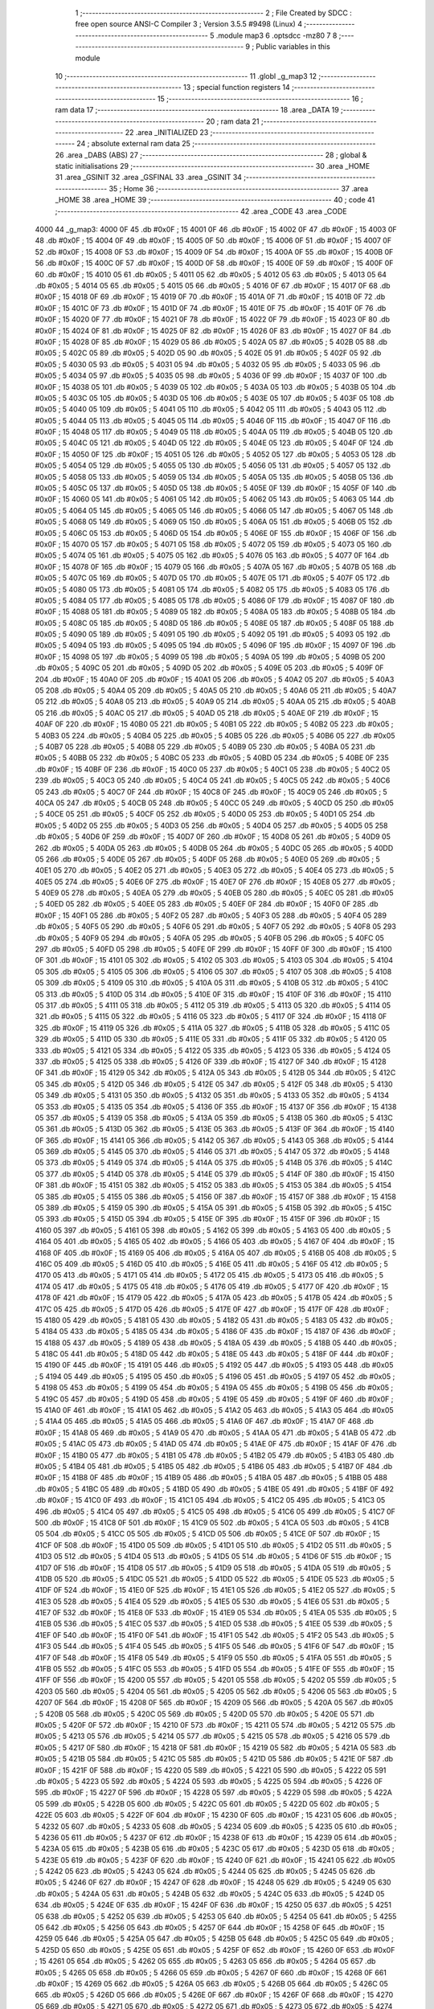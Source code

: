                               1 ;--------------------------------------------------------
                              2 ; File Created by SDCC : free open source ANSI-C Compiler
                              3 ; Version 3.5.5 #9498 (Linux)
                              4 ;--------------------------------------------------------
                              5 	.module map3
                              6 	.optsdcc -mz80
                              7 	
                              8 ;--------------------------------------------------------
                              9 ; Public variables in this module
                             10 ;--------------------------------------------------------
                             11 	.globl _g_map3
                             12 ;--------------------------------------------------------
                             13 ; special function registers
                             14 ;--------------------------------------------------------
                             15 ;--------------------------------------------------------
                             16 ; ram data
                             17 ;--------------------------------------------------------
                             18 	.area _DATA
                             19 ;--------------------------------------------------------
                             20 ; ram data
                             21 ;--------------------------------------------------------
                             22 	.area _INITIALIZED
                             23 ;--------------------------------------------------------
                             24 ; absolute external ram data
                             25 ;--------------------------------------------------------
                             26 	.area _DABS (ABS)
                             27 ;--------------------------------------------------------
                             28 ; global & static initialisations
                             29 ;--------------------------------------------------------
                             30 	.area _HOME
                             31 	.area _GSINIT
                             32 	.area _GSFINAL
                             33 	.area _GSINIT
                             34 ;--------------------------------------------------------
                             35 ; Home
                             36 ;--------------------------------------------------------
                             37 	.area _HOME
                             38 	.area _HOME
                             39 ;--------------------------------------------------------
                             40 ; code
                             41 ;--------------------------------------------------------
                             42 	.area _CODE
                             43 	.area _CODE
   4000                      44 _g_map3:
   4000 0F                   45 	.db #0x0F	; 15
   4001 0F                   46 	.db #0x0F	; 15
   4002 0F                   47 	.db #0x0F	; 15
   4003 0F                   48 	.db #0x0F	; 15
   4004 0F                   49 	.db #0x0F	; 15
   4005 0F                   50 	.db #0x0F	; 15
   4006 0F                   51 	.db #0x0F	; 15
   4007 0F                   52 	.db #0x0F	; 15
   4008 0F                   53 	.db #0x0F	; 15
   4009 0F                   54 	.db #0x0F	; 15
   400A 0F                   55 	.db #0x0F	; 15
   400B 0F                   56 	.db #0x0F	; 15
   400C 0F                   57 	.db #0x0F	; 15
   400D 0F                   58 	.db #0x0F	; 15
   400E 0F                   59 	.db #0x0F	; 15
   400F 0F                   60 	.db #0x0F	; 15
   4010 05                   61 	.db #0x05	; 5
   4011 05                   62 	.db #0x05	; 5
   4012 05                   63 	.db #0x05	; 5
   4013 05                   64 	.db #0x05	; 5
   4014 05                   65 	.db #0x05	; 5
   4015 05                   66 	.db #0x05	; 5
   4016 0F                   67 	.db #0x0F	; 15
   4017 0F                   68 	.db #0x0F	; 15
   4018 0F                   69 	.db #0x0F	; 15
   4019 0F                   70 	.db #0x0F	; 15
   401A 0F                   71 	.db #0x0F	; 15
   401B 0F                   72 	.db #0x0F	; 15
   401C 0F                   73 	.db #0x0F	; 15
   401D 0F                   74 	.db #0x0F	; 15
   401E 0F                   75 	.db #0x0F	; 15
   401F 0F                   76 	.db #0x0F	; 15
   4020 0F                   77 	.db #0x0F	; 15
   4021 0F                   78 	.db #0x0F	; 15
   4022 0F                   79 	.db #0x0F	; 15
   4023 0F                   80 	.db #0x0F	; 15
   4024 0F                   81 	.db #0x0F	; 15
   4025 0F                   82 	.db #0x0F	; 15
   4026 0F                   83 	.db #0x0F	; 15
   4027 0F                   84 	.db #0x0F	; 15
   4028 0F                   85 	.db #0x0F	; 15
   4029 05                   86 	.db #0x05	; 5
   402A 05                   87 	.db #0x05	; 5
   402B 05                   88 	.db #0x05	; 5
   402C 05                   89 	.db #0x05	; 5
   402D 05                   90 	.db #0x05	; 5
   402E 05                   91 	.db #0x05	; 5
   402F 05                   92 	.db #0x05	; 5
   4030 05                   93 	.db #0x05	; 5
   4031 05                   94 	.db #0x05	; 5
   4032 05                   95 	.db #0x05	; 5
   4033 05                   96 	.db #0x05	; 5
   4034 05                   97 	.db #0x05	; 5
   4035 05                   98 	.db #0x05	; 5
   4036 0F                   99 	.db #0x0F	; 15
   4037 0F                  100 	.db #0x0F	; 15
   4038 05                  101 	.db #0x05	; 5
   4039 05                  102 	.db #0x05	; 5
   403A 05                  103 	.db #0x05	; 5
   403B 05                  104 	.db #0x05	; 5
   403C 05                  105 	.db #0x05	; 5
   403D 05                  106 	.db #0x05	; 5
   403E 05                  107 	.db #0x05	; 5
   403F 05                  108 	.db #0x05	; 5
   4040 05                  109 	.db #0x05	; 5
   4041 05                  110 	.db #0x05	; 5
   4042 05                  111 	.db #0x05	; 5
   4043 05                  112 	.db #0x05	; 5
   4044 05                  113 	.db #0x05	; 5
   4045 05                  114 	.db #0x05	; 5
   4046 0F                  115 	.db #0x0F	; 15
   4047 0F                  116 	.db #0x0F	; 15
   4048 05                  117 	.db #0x05	; 5
   4049 05                  118 	.db #0x05	; 5
   404A 05                  119 	.db #0x05	; 5
   404B 05                  120 	.db #0x05	; 5
   404C 05                  121 	.db #0x05	; 5
   404D 05                  122 	.db #0x05	; 5
   404E 05                  123 	.db #0x05	; 5
   404F 0F                  124 	.db #0x0F	; 15
   4050 0F                  125 	.db #0x0F	; 15
   4051 05                  126 	.db #0x05	; 5
   4052 05                  127 	.db #0x05	; 5
   4053 05                  128 	.db #0x05	; 5
   4054 05                  129 	.db #0x05	; 5
   4055 05                  130 	.db #0x05	; 5
   4056 05                  131 	.db #0x05	; 5
   4057 05                  132 	.db #0x05	; 5
   4058 05                  133 	.db #0x05	; 5
   4059 05                  134 	.db #0x05	; 5
   405A 05                  135 	.db #0x05	; 5
   405B 05                  136 	.db #0x05	; 5
   405C 05                  137 	.db #0x05	; 5
   405D 05                  138 	.db #0x05	; 5
   405E 0F                  139 	.db #0x0F	; 15
   405F 0F                  140 	.db #0x0F	; 15
   4060 05                  141 	.db #0x05	; 5
   4061 05                  142 	.db #0x05	; 5
   4062 05                  143 	.db #0x05	; 5
   4063 05                  144 	.db #0x05	; 5
   4064 05                  145 	.db #0x05	; 5
   4065 05                  146 	.db #0x05	; 5
   4066 05                  147 	.db #0x05	; 5
   4067 05                  148 	.db #0x05	; 5
   4068 05                  149 	.db #0x05	; 5
   4069 05                  150 	.db #0x05	; 5
   406A 05                  151 	.db #0x05	; 5
   406B 05                  152 	.db #0x05	; 5
   406C 05                  153 	.db #0x05	; 5
   406D 05                  154 	.db #0x05	; 5
   406E 0F                  155 	.db #0x0F	; 15
   406F 0F                  156 	.db #0x0F	; 15
   4070 05                  157 	.db #0x05	; 5
   4071 05                  158 	.db #0x05	; 5
   4072 05                  159 	.db #0x05	; 5
   4073 05                  160 	.db #0x05	; 5
   4074 05                  161 	.db #0x05	; 5
   4075 05                  162 	.db #0x05	; 5
   4076 05                  163 	.db #0x05	; 5
   4077 0F                  164 	.db #0x0F	; 15
   4078 0F                  165 	.db #0x0F	; 15
   4079 05                  166 	.db #0x05	; 5
   407A 05                  167 	.db #0x05	; 5
   407B 05                  168 	.db #0x05	; 5
   407C 05                  169 	.db #0x05	; 5
   407D 05                  170 	.db #0x05	; 5
   407E 05                  171 	.db #0x05	; 5
   407F 05                  172 	.db #0x05	; 5
   4080 05                  173 	.db #0x05	; 5
   4081 05                  174 	.db #0x05	; 5
   4082 05                  175 	.db #0x05	; 5
   4083 05                  176 	.db #0x05	; 5
   4084 05                  177 	.db #0x05	; 5
   4085 05                  178 	.db #0x05	; 5
   4086 0F                  179 	.db #0x0F	; 15
   4087 0F                  180 	.db #0x0F	; 15
   4088 05                  181 	.db #0x05	; 5
   4089 05                  182 	.db #0x05	; 5
   408A 05                  183 	.db #0x05	; 5
   408B 05                  184 	.db #0x05	; 5
   408C 05                  185 	.db #0x05	; 5
   408D 05                  186 	.db #0x05	; 5
   408E 05                  187 	.db #0x05	; 5
   408F 05                  188 	.db #0x05	; 5
   4090 05                  189 	.db #0x05	; 5
   4091 05                  190 	.db #0x05	; 5
   4092 05                  191 	.db #0x05	; 5
   4093 05                  192 	.db #0x05	; 5
   4094 05                  193 	.db #0x05	; 5
   4095 05                  194 	.db #0x05	; 5
   4096 0F                  195 	.db #0x0F	; 15
   4097 0F                  196 	.db #0x0F	; 15
   4098 05                  197 	.db #0x05	; 5
   4099 05                  198 	.db #0x05	; 5
   409A 05                  199 	.db #0x05	; 5
   409B 05                  200 	.db #0x05	; 5
   409C 05                  201 	.db #0x05	; 5
   409D 05                  202 	.db #0x05	; 5
   409E 05                  203 	.db #0x05	; 5
   409F 0F                  204 	.db #0x0F	; 15
   40A0 0F                  205 	.db #0x0F	; 15
   40A1 05                  206 	.db #0x05	; 5
   40A2 05                  207 	.db #0x05	; 5
   40A3 05                  208 	.db #0x05	; 5
   40A4 05                  209 	.db #0x05	; 5
   40A5 05                  210 	.db #0x05	; 5
   40A6 05                  211 	.db #0x05	; 5
   40A7 05                  212 	.db #0x05	; 5
   40A8 05                  213 	.db #0x05	; 5
   40A9 05                  214 	.db #0x05	; 5
   40AA 05                  215 	.db #0x05	; 5
   40AB 05                  216 	.db #0x05	; 5
   40AC 05                  217 	.db #0x05	; 5
   40AD 05                  218 	.db #0x05	; 5
   40AE 0F                  219 	.db #0x0F	; 15
   40AF 0F                  220 	.db #0x0F	; 15
   40B0 05                  221 	.db #0x05	; 5
   40B1 05                  222 	.db #0x05	; 5
   40B2 05                  223 	.db #0x05	; 5
   40B3 05                  224 	.db #0x05	; 5
   40B4 05                  225 	.db #0x05	; 5
   40B5 05                  226 	.db #0x05	; 5
   40B6 05                  227 	.db #0x05	; 5
   40B7 05                  228 	.db #0x05	; 5
   40B8 05                  229 	.db #0x05	; 5
   40B9 05                  230 	.db #0x05	; 5
   40BA 05                  231 	.db #0x05	; 5
   40BB 05                  232 	.db #0x05	; 5
   40BC 05                  233 	.db #0x05	; 5
   40BD 05                  234 	.db #0x05	; 5
   40BE 0F                  235 	.db #0x0F	; 15
   40BF 0F                  236 	.db #0x0F	; 15
   40C0 05                  237 	.db #0x05	; 5
   40C1 05                  238 	.db #0x05	; 5
   40C2 05                  239 	.db #0x05	; 5
   40C3 05                  240 	.db #0x05	; 5
   40C4 05                  241 	.db #0x05	; 5
   40C5 05                  242 	.db #0x05	; 5
   40C6 05                  243 	.db #0x05	; 5
   40C7 0F                  244 	.db #0x0F	; 15
   40C8 0F                  245 	.db #0x0F	; 15
   40C9 05                  246 	.db #0x05	; 5
   40CA 05                  247 	.db #0x05	; 5
   40CB 05                  248 	.db #0x05	; 5
   40CC 05                  249 	.db #0x05	; 5
   40CD 05                  250 	.db #0x05	; 5
   40CE 05                  251 	.db #0x05	; 5
   40CF 05                  252 	.db #0x05	; 5
   40D0 05                  253 	.db #0x05	; 5
   40D1 05                  254 	.db #0x05	; 5
   40D2 05                  255 	.db #0x05	; 5
   40D3 05                  256 	.db #0x05	; 5
   40D4 05                  257 	.db #0x05	; 5
   40D5 05                  258 	.db #0x05	; 5
   40D6 0F                  259 	.db #0x0F	; 15
   40D7 0F                  260 	.db #0x0F	; 15
   40D8 05                  261 	.db #0x05	; 5
   40D9 05                  262 	.db #0x05	; 5
   40DA 05                  263 	.db #0x05	; 5
   40DB 05                  264 	.db #0x05	; 5
   40DC 05                  265 	.db #0x05	; 5
   40DD 05                  266 	.db #0x05	; 5
   40DE 05                  267 	.db #0x05	; 5
   40DF 05                  268 	.db #0x05	; 5
   40E0 05                  269 	.db #0x05	; 5
   40E1 05                  270 	.db #0x05	; 5
   40E2 05                  271 	.db #0x05	; 5
   40E3 05                  272 	.db #0x05	; 5
   40E4 05                  273 	.db #0x05	; 5
   40E5 05                  274 	.db #0x05	; 5
   40E6 0F                  275 	.db #0x0F	; 15
   40E7 0F                  276 	.db #0x0F	; 15
   40E8 05                  277 	.db #0x05	; 5
   40E9 05                  278 	.db #0x05	; 5
   40EA 05                  279 	.db #0x05	; 5
   40EB 05                  280 	.db #0x05	; 5
   40EC 05                  281 	.db #0x05	; 5
   40ED 05                  282 	.db #0x05	; 5
   40EE 05                  283 	.db #0x05	; 5
   40EF 0F                  284 	.db #0x0F	; 15
   40F0 0F                  285 	.db #0x0F	; 15
   40F1 05                  286 	.db #0x05	; 5
   40F2 05                  287 	.db #0x05	; 5
   40F3 05                  288 	.db #0x05	; 5
   40F4 05                  289 	.db #0x05	; 5
   40F5 05                  290 	.db #0x05	; 5
   40F6 05                  291 	.db #0x05	; 5
   40F7 05                  292 	.db #0x05	; 5
   40F8 05                  293 	.db #0x05	; 5
   40F9 05                  294 	.db #0x05	; 5
   40FA 05                  295 	.db #0x05	; 5
   40FB 05                  296 	.db #0x05	; 5
   40FC 05                  297 	.db #0x05	; 5
   40FD 05                  298 	.db #0x05	; 5
   40FE 0F                  299 	.db #0x0F	; 15
   40FF 0F                  300 	.db #0x0F	; 15
   4100 0F                  301 	.db #0x0F	; 15
   4101 05                  302 	.db #0x05	; 5
   4102 05                  303 	.db #0x05	; 5
   4103 05                  304 	.db #0x05	; 5
   4104 05                  305 	.db #0x05	; 5
   4105 05                  306 	.db #0x05	; 5
   4106 05                  307 	.db #0x05	; 5
   4107 05                  308 	.db #0x05	; 5
   4108 05                  309 	.db #0x05	; 5
   4109 05                  310 	.db #0x05	; 5
   410A 05                  311 	.db #0x05	; 5
   410B 05                  312 	.db #0x05	; 5
   410C 05                  313 	.db #0x05	; 5
   410D 05                  314 	.db #0x05	; 5
   410E 0F                  315 	.db #0x0F	; 15
   410F 0F                  316 	.db #0x0F	; 15
   4110 05                  317 	.db #0x05	; 5
   4111 05                  318 	.db #0x05	; 5
   4112 05                  319 	.db #0x05	; 5
   4113 05                  320 	.db #0x05	; 5
   4114 05                  321 	.db #0x05	; 5
   4115 05                  322 	.db #0x05	; 5
   4116 05                  323 	.db #0x05	; 5
   4117 0F                  324 	.db #0x0F	; 15
   4118 0F                  325 	.db #0x0F	; 15
   4119 05                  326 	.db #0x05	; 5
   411A 05                  327 	.db #0x05	; 5
   411B 05                  328 	.db #0x05	; 5
   411C 05                  329 	.db #0x05	; 5
   411D 05                  330 	.db #0x05	; 5
   411E 05                  331 	.db #0x05	; 5
   411F 05                  332 	.db #0x05	; 5
   4120 05                  333 	.db #0x05	; 5
   4121 05                  334 	.db #0x05	; 5
   4122 05                  335 	.db #0x05	; 5
   4123 05                  336 	.db #0x05	; 5
   4124 05                  337 	.db #0x05	; 5
   4125 05                  338 	.db #0x05	; 5
   4126 0F                  339 	.db #0x0F	; 15
   4127 0F                  340 	.db #0x0F	; 15
   4128 0F                  341 	.db #0x0F	; 15
   4129 05                  342 	.db #0x05	; 5
   412A 05                  343 	.db #0x05	; 5
   412B 05                  344 	.db #0x05	; 5
   412C 05                  345 	.db #0x05	; 5
   412D 05                  346 	.db #0x05	; 5
   412E 05                  347 	.db #0x05	; 5
   412F 05                  348 	.db #0x05	; 5
   4130 05                  349 	.db #0x05	; 5
   4131 05                  350 	.db #0x05	; 5
   4132 05                  351 	.db #0x05	; 5
   4133 05                  352 	.db #0x05	; 5
   4134 05                  353 	.db #0x05	; 5
   4135 05                  354 	.db #0x05	; 5
   4136 0F                  355 	.db #0x0F	; 15
   4137 0F                  356 	.db #0x0F	; 15
   4138 05                  357 	.db #0x05	; 5
   4139 05                  358 	.db #0x05	; 5
   413A 05                  359 	.db #0x05	; 5
   413B 05                  360 	.db #0x05	; 5
   413C 05                  361 	.db #0x05	; 5
   413D 05                  362 	.db #0x05	; 5
   413E 05                  363 	.db #0x05	; 5
   413F 0F                  364 	.db #0x0F	; 15
   4140 0F                  365 	.db #0x0F	; 15
   4141 05                  366 	.db #0x05	; 5
   4142 05                  367 	.db #0x05	; 5
   4143 05                  368 	.db #0x05	; 5
   4144 05                  369 	.db #0x05	; 5
   4145 05                  370 	.db #0x05	; 5
   4146 05                  371 	.db #0x05	; 5
   4147 05                  372 	.db #0x05	; 5
   4148 05                  373 	.db #0x05	; 5
   4149 05                  374 	.db #0x05	; 5
   414A 05                  375 	.db #0x05	; 5
   414B 05                  376 	.db #0x05	; 5
   414C 05                  377 	.db #0x05	; 5
   414D 05                  378 	.db #0x05	; 5
   414E 05                  379 	.db #0x05	; 5
   414F 0F                  380 	.db #0x0F	; 15
   4150 0F                  381 	.db #0x0F	; 15
   4151 05                  382 	.db #0x05	; 5
   4152 05                  383 	.db #0x05	; 5
   4153 05                  384 	.db #0x05	; 5
   4154 05                  385 	.db #0x05	; 5
   4155 05                  386 	.db #0x05	; 5
   4156 0F                  387 	.db #0x0F	; 15
   4157 0F                  388 	.db #0x0F	; 15
   4158 05                  389 	.db #0x05	; 5
   4159 05                  390 	.db #0x05	; 5
   415A 05                  391 	.db #0x05	; 5
   415B 05                  392 	.db #0x05	; 5
   415C 05                  393 	.db #0x05	; 5
   415D 05                  394 	.db #0x05	; 5
   415E 0F                  395 	.db #0x0F	; 15
   415F 0F                  396 	.db #0x0F	; 15
   4160 05                  397 	.db #0x05	; 5
   4161 05                  398 	.db #0x05	; 5
   4162 05                  399 	.db #0x05	; 5
   4163 05                  400 	.db #0x05	; 5
   4164 05                  401 	.db #0x05	; 5
   4165 05                  402 	.db #0x05	; 5
   4166 05                  403 	.db #0x05	; 5
   4167 0F                  404 	.db #0x0F	; 15
   4168 0F                  405 	.db #0x0F	; 15
   4169 05                  406 	.db #0x05	; 5
   416A 05                  407 	.db #0x05	; 5
   416B 05                  408 	.db #0x05	; 5
   416C 05                  409 	.db #0x05	; 5
   416D 05                  410 	.db #0x05	; 5
   416E 05                  411 	.db #0x05	; 5
   416F 05                  412 	.db #0x05	; 5
   4170 05                  413 	.db #0x05	; 5
   4171 05                  414 	.db #0x05	; 5
   4172 05                  415 	.db #0x05	; 5
   4173 05                  416 	.db #0x05	; 5
   4174 05                  417 	.db #0x05	; 5
   4175 05                  418 	.db #0x05	; 5
   4176 05                  419 	.db #0x05	; 5
   4177 0F                  420 	.db #0x0F	; 15
   4178 0F                  421 	.db #0x0F	; 15
   4179 05                  422 	.db #0x05	; 5
   417A 05                  423 	.db #0x05	; 5
   417B 05                  424 	.db #0x05	; 5
   417C 05                  425 	.db #0x05	; 5
   417D 05                  426 	.db #0x05	; 5
   417E 0F                  427 	.db #0x0F	; 15
   417F 0F                  428 	.db #0x0F	; 15
   4180 05                  429 	.db #0x05	; 5
   4181 05                  430 	.db #0x05	; 5
   4182 05                  431 	.db #0x05	; 5
   4183 05                  432 	.db #0x05	; 5
   4184 05                  433 	.db #0x05	; 5
   4185 05                  434 	.db #0x05	; 5
   4186 0F                  435 	.db #0x0F	; 15
   4187 0F                  436 	.db #0x0F	; 15
   4188 05                  437 	.db #0x05	; 5
   4189 05                  438 	.db #0x05	; 5
   418A 05                  439 	.db #0x05	; 5
   418B 05                  440 	.db #0x05	; 5
   418C 05                  441 	.db #0x05	; 5
   418D 05                  442 	.db #0x05	; 5
   418E 05                  443 	.db #0x05	; 5
   418F 0F                  444 	.db #0x0F	; 15
   4190 0F                  445 	.db #0x0F	; 15
   4191 05                  446 	.db #0x05	; 5
   4192 05                  447 	.db #0x05	; 5
   4193 05                  448 	.db #0x05	; 5
   4194 05                  449 	.db #0x05	; 5
   4195 05                  450 	.db #0x05	; 5
   4196 05                  451 	.db #0x05	; 5
   4197 05                  452 	.db #0x05	; 5
   4198 05                  453 	.db #0x05	; 5
   4199 05                  454 	.db #0x05	; 5
   419A 05                  455 	.db #0x05	; 5
   419B 05                  456 	.db #0x05	; 5
   419C 05                  457 	.db #0x05	; 5
   419D 05                  458 	.db #0x05	; 5
   419E 05                  459 	.db #0x05	; 5
   419F 0F                  460 	.db #0x0F	; 15
   41A0 0F                  461 	.db #0x0F	; 15
   41A1 05                  462 	.db #0x05	; 5
   41A2 05                  463 	.db #0x05	; 5
   41A3 05                  464 	.db #0x05	; 5
   41A4 05                  465 	.db #0x05	; 5
   41A5 05                  466 	.db #0x05	; 5
   41A6 0F                  467 	.db #0x0F	; 15
   41A7 0F                  468 	.db #0x0F	; 15
   41A8 05                  469 	.db #0x05	; 5
   41A9 05                  470 	.db #0x05	; 5
   41AA 05                  471 	.db #0x05	; 5
   41AB 05                  472 	.db #0x05	; 5
   41AC 05                  473 	.db #0x05	; 5
   41AD 05                  474 	.db #0x05	; 5
   41AE 0F                  475 	.db #0x0F	; 15
   41AF 0F                  476 	.db #0x0F	; 15
   41B0 05                  477 	.db #0x05	; 5
   41B1 05                  478 	.db #0x05	; 5
   41B2 05                  479 	.db #0x05	; 5
   41B3 05                  480 	.db #0x05	; 5
   41B4 05                  481 	.db #0x05	; 5
   41B5 05                  482 	.db #0x05	; 5
   41B6 05                  483 	.db #0x05	; 5
   41B7 0F                  484 	.db #0x0F	; 15
   41B8 0F                  485 	.db #0x0F	; 15
   41B9 05                  486 	.db #0x05	; 5
   41BA 05                  487 	.db #0x05	; 5
   41BB 05                  488 	.db #0x05	; 5
   41BC 05                  489 	.db #0x05	; 5
   41BD 05                  490 	.db #0x05	; 5
   41BE 05                  491 	.db #0x05	; 5
   41BF 0F                  492 	.db #0x0F	; 15
   41C0 0F                  493 	.db #0x0F	; 15
   41C1 05                  494 	.db #0x05	; 5
   41C2 05                  495 	.db #0x05	; 5
   41C3 05                  496 	.db #0x05	; 5
   41C4 05                  497 	.db #0x05	; 5
   41C5 05                  498 	.db #0x05	; 5
   41C6 05                  499 	.db #0x05	; 5
   41C7 0F                  500 	.db #0x0F	; 15
   41C8 0F                  501 	.db #0x0F	; 15
   41C9 05                  502 	.db #0x05	; 5
   41CA 05                  503 	.db #0x05	; 5
   41CB 05                  504 	.db #0x05	; 5
   41CC 05                  505 	.db #0x05	; 5
   41CD 05                  506 	.db #0x05	; 5
   41CE 0F                  507 	.db #0x0F	; 15
   41CF 0F                  508 	.db #0x0F	; 15
   41D0 05                  509 	.db #0x05	; 5
   41D1 05                  510 	.db #0x05	; 5
   41D2 05                  511 	.db #0x05	; 5
   41D3 05                  512 	.db #0x05	; 5
   41D4 05                  513 	.db #0x05	; 5
   41D5 05                  514 	.db #0x05	; 5
   41D6 0F                  515 	.db #0x0F	; 15
   41D7 0F                  516 	.db #0x0F	; 15
   41D8 05                  517 	.db #0x05	; 5
   41D9 05                  518 	.db #0x05	; 5
   41DA 05                  519 	.db #0x05	; 5
   41DB 05                  520 	.db #0x05	; 5
   41DC 05                  521 	.db #0x05	; 5
   41DD 05                  522 	.db #0x05	; 5
   41DE 05                  523 	.db #0x05	; 5
   41DF 0F                  524 	.db #0x0F	; 15
   41E0 0F                  525 	.db #0x0F	; 15
   41E1 05                  526 	.db #0x05	; 5
   41E2 05                  527 	.db #0x05	; 5
   41E3 05                  528 	.db #0x05	; 5
   41E4 05                  529 	.db #0x05	; 5
   41E5 05                  530 	.db #0x05	; 5
   41E6 05                  531 	.db #0x05	; 5
   41E7 0F                  532 	.db #0x0F	; 15
   41E8 0F                  533 	.db #0x0F	; 15
   41E9 05                  534 	.db #0x05	; 5
   41EA 05                  535 	.db #0x05	; 5
   41EB 05                  536 	.db #0x05	; 5
   41EC 05                  537 	.db #0x05	; 5
   41ED 05                  538 	.db #0x05	; 5
   41EE 05                  539 	.db #0x05	; 5
   41EF 0F                  540 	.db #0x0F	; 15
   41F0 0F                  541 	.db #0x0F	; 15
   41F1 05                  542 	.db #0x05	; 5
   41F2 05                  543 	.db #0x05	; 5
   41F3 05                  544 	.db #0x05	; 5
   41F4 05                  545 	.db #0x05	; 5
   41F5 05                  546 	.db #0x05	; 5
   41F6 0F                  547 	.db #0x0F	; 15
   41F7 0F                  548 	.db #0x0F	; 15
   41F8 05                  549 	.db #0x05	; 5
   41F9 05                  550 	.db #0x05	; 5
   41FA 05                  551 	.db #0x05	; 5
   41FB 05                  552 	.db #0x05	; 5
   41FC 05                  553 	.db #0x05	; 5
   41FD 05                  554 	.db #0x05	; 5
   41FE 0F                  555 	.db #0x0F	; 15
   41FF 0F                  556 	.db #0x0F	; 15
   4200 05                  557 	.db #0x05	; 5
   4201 05                  558 	.db #0x05	; 5
   4202 05                  559 	.db #0x05	; 5
   4203 05                  560 	.db #0x05	; 5
   4204 05                  561 	.db #0x05	; 5
   4205 05                  562 	.db #0x05	; 5
   4206 05                  563 	.db #0x05	; 5
   4207 0F                  564 	.db #0x0F	; 15
   4208 0F                  565 	.db #0x0F	; 15
   4209 05                  566 	.db #0x05	; 5
   420A 05                  567 	.db #0x05	; 5
   420B 05                  568 	.db #0x05	; 5
   420C 05                  569 	.db #0x05	; 5
   420D 05                  570 	.db #0x05	; 5
   420E 05                  571 	.db #0x05	; 5
   420F 0F                  572 	.db #0x0F	; 15
   4210 0F                  573 	.db #0x0F	; 15
   4211 05                  574 	.db #0x05	; 5
   4212 05                  575 	.db #0x05	; 5
   4213 05                  576 	.db #0x05	; 5
   4214 05                  577 	.db #0x05	; 5
   4215 05                  578 	.db #0x05	; 5
   4216 05                  579 	.db #0x05	; 5
   4217 0F                  580 	.db #0x0F	; 15
   4218 0F                  581 	.db #0x0F	; 15
   4219 05                  582 	.db #0x05	; 5
   421A 05                  583 	.db #0x05	; 5
   421B 05                  584 	.db #0x05	; 5
   421C 05                  585 	.db #0x05	; 5
   421D 05                  586 	.db #0x05	; 5
   421E 0F                  587 	.db #0x0F	; 15
   421F 0F                  588 	.db #0x0F	; 15
   4220 05                  589 	.db #0x05	; 5
   4221 05                  590 	.db #0x05	; 5
   4222 05                  591 	.db #0x05	; 5
   4223 05                  592 	.db #0x05	; 5
   4224 05                  593 	.db #0x05	; 5
   4225 05                  594 	.db #0x05	; 5
   4226 0F                  595 	.db #0x0F	; 15
   4227 0F                  596 	.db #0x0F	; 15
   4228 05                  597 	.db #0x05	; 5
   4229 05                  598 	.db #0x05	; 5
   422A 05                  599 	.db #0x05	; 5
   422B 05                  600 	.db #0x05	; 5
   422C 05                  601 	.db #0x05	; 5
   422D 05                  602 	.db #0x05	; 5
   422E 05                  603 	.db #0x05	; 5
   422F 0F                  604 	.db #0x0F	; 15
   4230 0F                  605 	.db #0x0F	; 15
   4231 05                  606 	.db #0x05	; 5
   4232 05                  607 	.db #0x05	; 5
   4233 05                  608 	.db #0x05	; 5
   4234 05                  609 	.db #0x05	; 5
   4235 05                  610 	.db #0x05	; 5
   4236 05                  611 	.db #0x05	; 5
   4237 0F                  612 	.db #0x0F	; 15
   4238 0F                  613 	.db #0x0F	; 15
   4239 05                  614 	.db #0x05	; 5
   423A 05                  615 	.db #0x05	; 5
   423B 05                  616 	.db #0x05	; 5
   423C 05                  617 	.db #0x05	; 5
   423D 05                  618 	.db #0x05	; 5
   423E 05                  619 	.db #0x05	; 5
   423F 0F                  620 	.db #0x0F	; 15
   4240 0F                  621 	.db #0x0F	; 15
   4241 05                  622 	.db #0x05	; 5
   4242 05                  623 	.db #0x05	; 5
   4243 05                  624 	.db #0x05	; 5
   4244 05                  625 	.db #0x05	; 5
   4245 05                  626 	.db #0x05	; 5
   4246 0F                  627 	.db #0x0F	; 15
   4247 0F                  628 	.db #0x0F	; 15
   4248 05                  629 	.db #0x05	; 5
   4249 05                  630 	.db #0x05	; 5
   424A 05                  631 	.db #0x05	; 5
   424B 05                  632 	.db #0x05	; 5
   424C 05                  633 	.db #0x05	; 5
   424D 05                  634 	.db #0x05	; 5
   424E 0F                  635 	.db #0x0F	; 15
   424F 0F                  636 	.db #0x0F	; 15
   4250 05                  637 	.db #0x05	; 5
   4251 05                  638 	.db #0x05	; 5
   4252 05                  639 	.db #0x05	; 5
   4253 05                  640 	.db #0x05	; 5
   4254 05                  641 	.db #0x05	; 5
   4255 05                  642 	.db #0x05	; 5
   4256 05                  643 	.db #0x05	; 5
   4257 0F                  644 	.db #0x0F	; 15
   4258 0F                  645 	.db #0x0F	; 15
   4259 05                  646 	.db #0x05	; 5
   425A 05                  647 	.db #0x05	; 5
   425B 05                  648 	.db #0x05	; 5
   425C 05                  649 	.db #0x05	; 5
   425D 05                  650 	.db #0x05	; 5
   425E 05                  651 	.db #0x05	; 5
   425F 0F                  652 	.db #0x0F	; 15
   4260 0F                  653 	.db #0x0F	; 15
   4261 05                  654 	.db #0x05	; 5
   4262 05                  655 	.db #0x05	; 5
   4263 05                  656 	.db #0x05	; 5
   4264 05                  657 	.db #0x05	; 5
   4265 05                  658 	.db #0x05	; 5
   4266 05                  659 	.db #0x05	; 5
   4267 0F                  660 	.db #0x0F	; 15
   4268 0F                  661 	.db #0x0F	; 15
   4269 05                  662 	.db #0x05	; 5
   426A 05                  663 	.db #0x05	; 5
   426B 05                  664 	.db #0x05	; 5
   426C 05                  665 	.db #0x05	; 5
   426D 05                  666 	.db #0x05	; 5
   426E 0F                  667 	.db #0x0F	; 15
   426F 0F                  668 	.db #0x0F	; 15
   4270 05                  669 	.db #0x05	; 5
   4271 05                  670 	.db #0x05	; 5
   4272 05                  671 	.db #0x05	; 5
   4273 05                  672 	.db #0x05	; 5
   4274 05                  673 	.db #0x05	; 5
   4275 05                  674 	.db #0x05	; 5
   4276 0F                  675 	.db #0x0F	; 15
   4277 0F                  676 	.db #0x0F	; 15
   4278 05                  677 	.db #0x05	; 5
   4279 05                  678 	.db #0x05	; 5
   427A 05                  679 	.db #0x05	; 5
   427B 05                  680 	.db #0x05	; 5
   427C 05                  681 	.db #0x05	; 5
   427D 05                  682 	.db #0x05	; 5
   427E 05                  683 	.db #0x05	; 5
   427F 0F                  684 	.db #0x0F	; 15
   4280 0F                  685 	.db #0x0F	; 15
   4281 05                  686 	.db #0x05	; 5
   4282 05                  687 	.db #0x05	; 5
   4283 05                  688 	.db #0x05	; 5
   4284 05                  689 	.db #0x05	; 5
   4285 05                  690 	.db #0x05	; 5
   4286 05                  691 	.db #0x05	; 5
   4287 0F                  692 	.db #0x0F	; 15
   4288 0F                  693 	.db #0x0F	; 15
   4289 05                  694 	.db #0x05	; 5
   428A 05                  695 	.db #0x05	; 5
   428B 05                  696 	.db #0x05	; 5
   428C 05                  697 	.db #0x05	; 5
   428D 05                  698 	.db #0x05	; 5
   428E 05                  699 	.db #0x05	; 5
   428F 0F                  700 	.db #0x0F	; 15
   4290 0F                  701 	.db #0x0F	; 15
   4291 05                  702 	.db #0x05	; 5
   4292 05                  703 	.db #0x05	; 5
   4293 05                  704 	.db #0x05	; 5
   4294 05                  705 	.db #0x05	; 5
   4295 05                  706 	.db #0x05	; 5
   4296 0F                  707 	.db #0x0F	; 15
   4297 0F                  708 	.db #0x0F	; 15
   4298 05                  709 	.db #0x05	; 5
   4299 05                  710 	.db #0x05	; 5
   429A 05                  711 	.db #0x05	; 5
   429B 05                  712 	.db #0x05	; 5
   429C 05                  713 	.db #0x05	; 5
   429D 05                  714 	.db #0x05	; 5
   429E 0F                  715 	.db #0x0F	; 15
   429F 0F                  716 	.db #0x0F	; 15
   42A0 05                  717 	.db #0x05	; 5
   42A1 05                  718 	.db #0x05	; 5
   42A2 05                  719 	.db #0x05	; 5
   42A3 05                  720 	.db #0x05	; 5
   42A4 05                  721 	.db #0x05	; 5
   42A5 05                  722 	.db #0x05	; 5
   42A6 05                  723 	.db #0x05	; 5
   42A7 0F                  724 	.db #0x0F	; 15
   42A8 0F                  725 	.db #0x0F	; 15
   42A9 05                  726 	.db #0x05	; 5
   42AA 05                  727 	.db #0x05	; 5
   42AB 05                  728 	.db #0x05	; 5
   42AC 05                  729 	.db #0x05	; 5
   42AD 05                  730 	.db #0x05	; 5
   42AE 05                  731 	.db #0x05	; 5
   42AF 0F                  732 	.db #0x0F	; 15
   42B0 0F                  733 	.db #0x0F	; 15
   42B1 05                  734 	.db #0x05	; 5
   42B2 05                  735 	.db #0x05	; 5
   42B3 05                  736 	.db #0x05	; 5
   42B4 05                  737 	.db #0x05	; 5
   42B5 05                  738 	.db #0x05	; 5
   42B6 05                  739 	.db #0x05	; 5
   42B7 0F                  740 	.db #0x0F	; 15
   42B8 0F                  741 	.db #0x0F	; 15
   42B9 05                  742 	.db #0x05	; 5
   42BA 05                  743 	.db #0x05	; 5
   42BB 05                  744 	.db #0x05	; 5
   42BC 05                  745 	.db #0x05	; 5
   42BD 05                  746 	.db #0x05	; 5
   42BE 0F                  747 	.db #0x0F	; 15
   42BF 0F                  748 	.db #0x0F	; 15
   42C0 05                  749 	.db #0x05	; 5
   42C1 05                  750 	.db #0x05	; 5
   42C2 05                  751 	.db #0x05	; 5
   42C3 05                  752 	.db #0x05	; 5
   42C4 05                  753 	.db #0x05	; 5
   42C5 05                  754 	.db #0x05	; 5
   42C6 0F                  755 	.db #0x0F	; 15
   42C7 0F                  756 	.db #0x0F	; 15
   42C8 05                  757 	.db #0x05	; 5
   42C9 05                  758 	.db #0x05	; 5
   42CA 05                  759 	.db #0x05	; 5
   42CB 05                  760 	.db #0x05	; 5
   42CC 05                  761 	.db #0x05	; 5
   42CD 05                  762 	.db #0x05	; 5
   42CE 05                  763 	.db #0x05	; 5
   42CF 0F                  764 	.db #0x0F	; 15
   42D0 0F                  765 	.db #0x0F	; 15
   42D1 05                  766 	.db #0x05	; 5
   42D2 05                  767 	.db #0x05	; 5
   42D3 05                  768 	.db #0x05	; 5
   42D4 05                  769 	.db #0x05	; 5
   42D5 05                  770 	.db #0x05	; 5
   42D6 05                  771 	.db #0x05	; 5
   42D7 0F                  772 	.db #0x0F	; 15
   42D8 0F                  773 	.db #0x0F	; 15
   42D9 05                  774 	.db #0x05	; 5
   42DA 05                  775 	.db #0x05	; 5
   42DB 05                  776 	.db #0x05	; 5
   42DC 05                  777 	.db #0x05	; 5
   42DD 05                  778 	.db #0x05	; 5
   42DE 05                  779 	.db #0x05	; 5
   42DF 05                  780 	.db #0x05	; 5
   42E0 05                  781 	.db #0x05	; 5
   42E1 05                  782 	.db #0x05	; 5
   42E2 05                  783 	.db #0x05	; 5
   42E3 05                  784 	.db #0x05	; 5
   42E4 05                  785 	.db #0x05	; 5
   42E5 05                  786 	.db #0x05	; 5
   42E6 0F                  787 	.db #0x0F	; 15
   42E7 0F                  788 	.db #0x0F	; 15
   42E8 05                  789 	.db #0x05	; 5
   42E9 05                  790 	.db #0x05	; 5
   42EA 05                  791 	.db #0x05	; 5
   42EB 05                  792 	.db #0x05	; 5
   42EC 05                  793 	.db #0x05	; 5
   42ED 05                  794 	.db #0x05	; 5
   42EE 05                  795 	.db #0x05	; 5
   42EF 05                  796 	.db #0x05	; 5
   42F0 05                  797 	.db #0x05	; 5
   42F1 05                  798 	.db #0x05	; 5
   42F2 05                  799 	.db #0x05	; 5
   42F3 05                  800 	.db #0x05	; 5
   42F4 05                  801 	.db #0x05	; 5
   42F5 05                  802 	.db #0x05	; 5
   42F6 05                  803 	.db #0x05	; 5
   42F7 0F                  804 	.db #0x0F	; 15
   42F8 05                  805 	.db #0x05	; 5
   42F9 05                  806 	.db #0x05	; 5
   42FA 05                  807 	.db #0x05	; 5
   42FB 05                  808 	.db #0x05	; 5
   42FC 05                  809 	.db #0x05	; 5
   42FD 05                  810 	.db #0x05	; 5
   42FE 05                  811 	.db #0x05	; 5
   42FF 0F                  812 	.db #0x0F	; 15
   4300 0F                  813 	.db #0x0F	; 15
   4301 05                  814 	.db #0x05	; 5
   4302 05                  815 	.db #0x05	; 5
   4303 05                  816 	.db #0x05	; 5
   4304 05                  817 	.db #0x05	; 5
   4305 05                  818 	.db #0x05	; 5
   4306 05                  819 	.db #0x05	; 5
   4307 05                  820 	.db #0x05	; 5
   4308 05                  821 	.db #0x05	; 5
   4309 05                  822 	.db #0x05	; 5
   430A 05                  823 	.db #0x05	; 5
   430B 05                  824 	.db #0x05	; 5
   430C 05                  825 	.db #0x05	; 5
   430D 05                  826 	.db #0x05	; 5
   430E 0F                  827 	.db #0x0F	; 15
   430F 0F                  828 	.db #0x0F	; 15
   4310 05                  829 	.db #0x05	; 5
   4311 05                  830 	.db #0x05	; 5
   4312 05                  831 	.db #0x05	; 5
   4313 05                  832 	.db #0x05	; 5
   4314 05                  833 	.db #0x05	; 5
   4315 05                  834 	.db #0x05	; 5
   4316 05                  835 	.db #0x05	; 5
   4317 05                  836 	.db #0x05	; 5
   4318 05                  837 	.db #0x05	; 5
   4319 05                  838 	.db #0x05	; 5
   431A 05                  839 	.db #0x05	; 5
   431B 05                  840 	.db #0x05	; 5
   431C 05                  841 	.db #0x05	; 5
   431D 05                  842 	.db #0x05	; 5
   431E 05                  843 	.db #0x05	; 5
   431F 05                  844 	.db #0x05	; 5
   4320 05                  845 	.db #0x05	; 5
   4321 05                  846 	.db #0x05	; 5
   4322 05                  847 	.db #0x05	; 5
   4323 05                  848 	.db #0x05	; 5
   4324 05                  849 	.db #0x05	; 5
   4325 05                  850 	.db #0x05	; 5
   4326 05                  851 	.db #0x05	; 5
   4327 0F                  852 	.db #0x0F	; 15
   4328 0F                  853 	.db #0x0F	; 15
   4329 05                  854 	.db #0x05	; 5
   432A 05                  855 	.db #0x05	; 5
   432B 05                  856 	.db #0x05	; 5
   432C 05                  857 	.db #0x05	; 5
   432D 05                  858 	.db #0x05	; 5
   432E 05                  859 	.db #0x05	; 5
   432F 05                  860 	.db #0x05	; 5
   4330 05                  861 	.db #0x05	; 5
   4331 05                  862 	.db #0x05	; 5
   4332 05                  863 	.db #0x05	; 5
   4333 05                  864 	.db #0x05	; 5
   4334 05                  865 	.db #0x05	; 5
   4335 05                  866 	.db #0x05	; 5
   4336 0F                  867 	.db #0x0F	; 15
   4337 0F                  868 	.db #0x0F	; 15
   4338 05                  869 	.db #0x05	; 5
   4339 05                  870 	.db #0x05	; 5
   433A 05                  871 	.db #0x05	; 5
   433B 05                  872 	.db #0x05	; 5
   433C 05                  873 	.db #0x05	; 5
   433D 05                  874 	.db #0x05	; 5
   433E 05                  875 	.db #0x05	; 5
   433F 05                  876 	.db #0x05	; 5
   4340 05                  877 	.db #0x05	; 5
   4341 05                  878 	.db #0x05	; 5
   4342 05                  879 	.db #0x05	; 5
   4343 05                  880 	.db #0x05	; 5
   4344 05                  881 	.db #0x05	; 5
   4345 05                  882 	.db #0x05	; 5
   4346 05                  883 	.db #0x05	; 5
   4347 05                  884 	.db #0x05	; 5
   4348 05                  885 	.db #0x05	; 5
   4349 05                  886 	.db #0x05	; 5
   434A 05                  887 	.db #0x05	; 5
   434B 05                  888 	.db #0x05	; 5
   434C 05                  889 	.db #0x05	; 5
   434D 05                  890 	.db #0x05	; 5
   434E 05                  891 	.db #0x05	; 5
   434F 0F                  892 	.db #0x0F	; 15
   4350 0F                  893 	.db #0x0F	; 15
   4351 05                  894 	.db #0x05	; 5
   4352 05                  895 	.db #0x05	; 5
   4353 05                  896 	.db #0x05	; 5
   4354 05                  897 	.db #0x05	; 5
   4355 05                  898 	.db #0x05	; 5
   4356 05                  899 	.db #0x05	; 5
   4357 05                  900 	.db #0x05	; 5
   4358 05                  901 	.db #0x05	; 5
   4359 05                  902 	.db #0x05	; 5
   435A 05                  903 	.db #0x05	; 5
   435B 05                  904 	.db #0x05	; 5
   435C 05                  905 	.db #0x05	; 5
   435D 05                  906 	.db #0x05	; 5
   435E 0F                  907 	.db #0x0F	; 15
   435F 0F                  908 	.db #0x0F	; 15
   4360 05                  909 	.db #0x05	; 5
   4361 05                  910 	.db #0x05	; 5
   4362 05                  911 	.db #0x05	; 5
   4363 05                  912 	.db #0x05	; 5
   4364 05                  913 	.db #0x05	; 5
   4365 05                  914 	.db #0x05	; 5
   4366 05                  915 	.db #0x05	; 5
   4367 05                  916 	.db #0x05	; 5
   4368 05                  917 	.db #0x05	; 5
   4369 05                  918 	.db #0x05	; 5
   436A 05                  919 	.db #0x05	; 5
   436B 05                  920 	.db #0x05	; 5
   436C 05                  921 	.db #0x05	; 5
   436D 05                  922 	.db #0x05	; 5
   436E 05                  923 	.db #0x05	; 5
   436F 05                  924 	.db #0x05	; 5
   4370 05                  925 	.db #0x05	; 5
   4371 05                  926 	.db #0x05	; 5
   4372 05                  927 	.db #0x05	; 5
   4373 05                  928 	.db #0x05	; 5
   4374 05                  929 	.db #0x05	; 5
   4375 05                  930 	.db #0x05	; 5
   4376 05                  931 	.db #0x05	; 5
   4377 0F                  932 	.db #0x0F	; 15
   4378 0F                  933 	.db #0x0F	; 15
   4379 05                  934 	.db #0x05	; 5
   437A 05                  935 	.db #0x05	; 5
   437B 05                  936 	.db #0x05	; 5
   437C 05                  937 	.db #0x05	; 5
   437D 05                  938 	.db #0x05	; 5
   437E 05                  939 	.db #0x05	; 5
   437F 05                  940 	.db #0x05	; 5
   4380 05                  941 	.db #0x05	; 5
   4381 05                  942 	.db #0x05	; 5
   4382 05                  943 	.db #0x05	; 5
   4383 05                  944 	.db #0x05	; 5
   4384 05                  945 	.db #0x05	; 5
   4385 05                  946 	.db #0x05	; 5
   4386 0F                  947 	.db #0x0F	; 15
   4387 0F                  948 	.db #0x0F	; 15
   4388 05                  949 	.db #0x05	; 5
   4389 05                  950 	.db #0x05	; 5
   438A 05                  951 	.db #0x05	; 5
   438B 05                  952 	.db #0x05	; 5
   438C 05                  953 	.db #0x05	; 5
   438D 05                  954 	.db #0x05	; 5
   438E 05                  955 	.db #0x05	; 5
   438F 05                  956 	.db #0x05	; 5
   4390 05                  957 	.db #0x05	; 5
   4391 05                  958 	.db #0x05	; 5
   4392 05                  959 	.db #0x05	; 5
   4393 05                  960 	.db #0x05	; 5
   4394 05                  961 	.db #0x05	; 5
   4395 05                  962 	.db #0x05	; 5
   4396 05                  963 	.db #0x05	; 5
   4397 05                  964 	.db #0x05	; 5
   4398 05                  965 	.db #0x05	; 5
   4399 05                  966 	.db #0x05	; 5
   439A 05                  967 	.db #0x05	; 5
   439B 05                  968 	.db #0x05	; 5
   439C 05                  969 	.db #0x05	; 5
   439D 05                  970 	.db #0x05	; 5
   439E 05                  971 	.db #0x05	; 5
   439F 0F                  972 	.db #0x0F	; 15
   43A0 0F                  973 	.db #0x0F	; 15
   43A1 05                  974 	.db #0x05	; 5
   43A2 05                  975 	.db #0x05	; 5
   43A3 05                  976 	.db #0x05	; 5
   43A4 05                  977 	.db #0x05	; 5
   43A5 05                  978 	.db #0x05	; 5
   43A6 05                  979 	.db #0x05	; 5
   43A7 05                  980 	.db #0x05	; 5
   43A8 05                  981 	.db #0x05	; 5
   43A9 05                  982 	.db #0x05	; 5
   43AA 05                  983 	.db #0x05	; 5
   43AB 05                  984 	.db #0x05	; 5
   43AC 05                  985 	.db #0x05	; 5
   43AD 05                  986 	.db #0x05	; 5
   43AE 0F                  987 	.db #0x0F	; 15
   43AF 0F                  988 	.db #0x0F	; 15
   43B0 05                  989 	.db #0x05	; 5
   43B1 05                  990 	.db #0x05	; 5
   43B2 05                  991 	.db #0x05	; 5
   43B3 05                  992 	.db #0x05	; 5
   43B4 05                  993 	.db #0x05	; 5
   43B5 05                  994 	.db #0x05	; 5
   43B6 05                  995 	.db #0x05	; 5
   43B7 05                  996 	.db #0x05	; 5
   43B8 05                  997 	.db #0x05	; 5
   43B9 05                  998 	.db #0x05	; 5
   43BA 05                  999 	.db #0x05	; 5
   43BB 05                 1000 	.db #0x05	; 5
   43BC 05                 1001 	.db #0x05	; 5
   43BD 05                 1002 	.db #0x05	; 5
   43BE 05                 1003 	.db #0x05	; 5
   43BF 05                 1004 	.db #0x05	; 5
   43C0 05                 1005 	.db #0x05	; 5
   43C1 05                 1006 	.db #0x05	; 5
   43C2 05                 1007 	.db #0x05	; 5
   43C3 05                 1008 	.db #0x05	; 5
   43C4 05                 1009 	.db #0x05	; 5
   43C5 05                 1010 	.db #0x05	; 5
   43C6 05                 1011 	.db #0x05	; 5
   43C7 0F                 1012 	.db #0x0F	; 15
   43C8 0F                 1013 	.db #0x0F	; 15
   43C9 05                 1014 	.db #0x05	; 5
   43CA 05                 1015 	.db #0x05	; 5
   43CB 05                 1016 	.db #0x05	; 5
   43CC 05                 1017 	.db #0x05	; 5
   43CD 05                 1018 	.db #0x05	; 5
   43CE 05                 1019 	.db #0x05	; 5
   43CF 05                 1020 	.db #0x05	; 5
   43D0 05                 1021 	.db #0x05	; 5
   43D1 05                 1022 	.db #0x05	; 5
   43D2 05                 1023 	.db #0x05	; 5
   43D3 05                 1024 	.db #0x05	; 5
   43D4 05                 1025 	.db #0x05	; 5
   43D5 05                 1026 	.db #0x05	; 5
   43D6 0F                 1027 	.db #0x0F	; 15
   43D7 0F                 1028 	.db #0x0F	; 15
   43D8 05                 1029 	.db #0x05	; 5
   43D9 05                 1030 	.db #0x05	; 5
   43DA 05                 1031 	.db #0x05	; 5
   43DB 05                 1032 	.db #0x05	; 5
   43DC 05                 1033 	.db #0x05	; 5
   43DD 05                 1034 	.db #0x05	; 5
   43DE 05                 1035 	.db #0x05	; 5
   43DF 05                 1036 	.db #0x05	; 5
   43E0 05                 1037 	.db #0x05	; 5
   43E1 05                 1038 	.db #0x05	; 5
   43E2 05                 1039 	.db #0x05	; 5
   43E3 05                 1040 	.db #0x05	; 5
   43E4 05                 1041 	.db #0x05	; 5
   43E5 05                 1042 	.db #0x05	; 5
   43E6 05                 1043 	.db #0x05	; 5
   43E7 05                 1044 	.db #0x05	; 5
   43E8 0F                 1045 	.db #0x0F	; 15
   43E9 05                 1046 	.db #0x05	; 5
   43EA 05                 1047 	.db #0x05	; 5
   43EB 05                 1048 	.db #0x05	; 5
   43EC 05                 1049 	.db #0x05	; 5
   43ED 05                 1050 	.db #0x05	; 5
   43EE 05                 1051 	.db #0x05	; 5
   43EF 0F                 1052 	.db #0x0F	; 15
   43F0 0F                 1053 	.db #0x0F	; 15
   43F1 05                 1054 	.db #0x05	; 5
   43F2 05                 1055 	.db #0x05	; 5
   43F3 05                 1056 	.db #0x05	; 5
   43F4 05                 1057 	.db #0x05	; 5
   43F5 05                 1058 	.db #0x05	; 5
   43F6 05                 1059 	.db #0x05	; 5
   43F7 05                 1060 	.db #0x05	; 5
   43F8 05                 1061 	.db #0x05	; 5
   43F9 05                 1062 	.db #0x05	; 5
   43FA 05                 1063 	.db #0x05	; 5
   43FB 05                 1064 	.db #0x05	; 5
   43FC 05                 1065 	.db #0x05	; 5
   43FD 05                 1066 	.db #0x05	; 5
   43FE 0F                 1067 	.db #0x0F	; 15
   43FF 0F                 1068 	.db #0x0F	; 15
   4400 05                 1069 	.db #0x05	; 5
   4401 05                 1070 	.db #0x05	; 5
   4402 05                 1071 	.db #0x05	; 5
   4403 05                 1072 	.db #0x05	; 5
   4404 05                 1073 	.db #0x05	; 5
   4405 05                 1074 	.db #0x05	; 5
   4406 05                 1075 	.db #0x05	; 5
   4407 05                 1076 	.db #0x05	; 5
   4408 05                 1077 	.db #0x05	; 5
   4409 05                 1078 	.db #0x05	; 5
   440A 05                 1079 	.db #0x05	; 5
   440B 05                 1080 	.db #0x05	; 5
   440C 05                 1081 	.db #0x05	; 5
   440D 05                 1082 	.db #0x05	; 5
   440E 05                 1083 	.db #0x05	; 5
   440F 0F                 1084 	.db #0x0F	; 15
   4410 0F                 1085 	.db #0x0F	; 15
   4411 05                 1086 	.db #0x05	; 5
   4412 05                 1087 	.db #0x05	; 5
   4413 05                 1088 	.db #0x05	; 5
   4414 05                 1089 	.db #0x05	; 5
   4415 05                 1090 	.db #0x05	; 5
   4416 05                 1091 	.db #0x05	; 5
   4417 0F                 1092 	.db #0x0F	; 15
   4418 0F                 1093 	.db #0x0F	; 15
   4419 05                 1094 	.db #0x05	; 5
   441A 05                 1095 	.db #0x05	; 5
   441B 05                 1096 	.db #0x05	; 5
   441C 05                 1097 	.db #0x05	; 5
   441D 05                 1098 	.db #0x05	; 5
   441E 05                 1099 	.db #0x05	; 5
   441F 0F                 1100 	.db #0x0F	; 15
   4420 0F                 1101 	.db #0x0F	; 15
   4421 05                 1102 	.db #0x05	; 5
   4422 05                 1103 	.db #0x05	; 5
   4423 05                 1104 	.db #0x05	; 5
   4424 05                 1105 	.db #0x05	; 5
   4425 05                 1106 	.db #0x05	; 5
   4426 0F                 1107 	.db #0x0F	; 15
   4427 0F                 1108 	.db #0x0F	; 15
   4428 05                 1109 	.db #0x05	; 5
   4429 05                 1110 	.db #0x05	; 5
   442A 05                 1111 	.db #0x05	; 5
   442B 05                 1112 	.db #0x05	; 5
   442C 05                 1113 	.db #0x05	; 5
   442D 05                 1114 	.db #0x05	; 5
   442E 05                 1115 	.db #0x05	; 5
   442F 05                 1116 	.db #0x05	; 5
   4430 05                 1117 	.db #0x05	; 5
   4431 05                 1118 	.db #0x05	; 5
   4432 05                 1119 	.db #0x05	; 5
   4433 05                 1120 	.db #0x05	; 5
   4434 05                 1121 	.db #0x05	; 5
   4435 05                 1122 	.db #0x05	; 5
   4436 05                 1123 	.db #0x05	; 5
   4437 0F                 1124 	.db #0x0F	; 15
   4438 0F                 1125 	.db #0x0F	; 15
   4439 05                 1126 	.db #0x05	; 5
   443A 05                 1127 	.db #0x05	; 5
   443B 05                 1128 	.db #0x05	; 5
   443C 05                 1129 	.db #0x05	; 5
   443D 05                 1130 	.db #0x05	; 5
   443E 05                 1131 	.db #0x05	; 5
   443F 0F                 1132 	.db #0x0F	; 15
   4440 0F                 1133 	.db #0x0F	; 15
   4441 05                 1134 	.db #0x05	; 5
   4442 05                 1135 	.db #0x05	; 5
   4443 05                 1136 	.db #0x05	; 5
   4444 05                 1137 	.db #0x05	; 5
   4445 05                 1138 	.db #0x05	; 5
   4446 05                 1139 	.db #0x05	; 5
   4447 0F                 1140 	.db #0x0F	; 15
   4448 0F                 1141 	.db #0x0F	; 15
   4449 05                 1142 	.db #0x05	; 5
   444A 05                 1143 	.db #0x05	; 5
   444B 05                 1144 	.db #0x05	; 5
   444C 05                 1145 	.db #0x05	; 5
   444D 05                 1146 	.db #0x05	; 5
   444E 0F                 1147 	.db #0x0F	; 15
   444F 0F                 1148 	.db #0x0F	; 15
   4450 05                 1149 	.db #0x05	; 5
   4451 05                 1150 	.db #0x05	; 5
   4452 05                 1151 	.db #0x05	; 5
   4453 05                 1152 	.db #0x05	; 5
   4454 05                 1153 	.db #0x05	; 5
   4455 05                 1154 	.db #0x05	; 5
   4456 0F                 1155 	.db #0x0F	; 15
   4457 0F                 1156 	.db #0x0F	; 15
   4458 05                 1157 	.db #0x05	; 5
   4459 05                 1158 	.db #0x05	; 5
   445A 05                 1159 	.db #0x05	; 5
   445B 05                 1160 	.db #0x05	; 5
   445C 05                 1161 	.db #0x05	; 5
   445D 05                 1162 	.db #0x05	; 5
   445E 05                 1163 	.db #0x05	; 5
   445F 0F                 1164 	.db #0x0F	; 15
   4460 0F                 1165 	.db #0x0F	; 15
   4461 05                 1166 	.db #0x05	; 5
   4462 05                 1167 	.db #0x05	; 5
   4463 05                 1168 	.db #0x05	; 5
   4464 05                 1169 	.db #0x05	; 5
   4465 05                 1170 	.db #0x05	; 5
   4466 05                 1171 	.db #0x05	; 5
   4467 0F                 1172 	.db #0x0F	; 15
   4468 0F                 1173 	.db #0x0F	; 15
   4469 05                 1174 	.db #0x05	; 5
   446A 05                 1175 	.db #0x05	; 5
   446B 05                 1176 	.db #0x05	; 5
   446C 05                 1177 	.db #0x05	; 5
   446D 05                 1178 	.db #0x05	; 5
   446E 05                 1179 	.db #0x05	; 5
   446F 0F                 1180 	.db #0x0F	; 15
   4470 0F                 1181 	.db #0x0F	; 15
   4471 05                 1182 	.db #0x05	; 5
   4472 05                 1183 	.db #0x05	; 5
   4473 05                 1184 	.db #0x05	; 5
   4474 05                 1185 	.db #0x05	; 5
   4475 05                 1186 	.db #0x05	; 5
   4476 0F                 1187 	.db #0x0F	; 15
   4477 0F                 1188 	.db #0x0F	; 15
   4478 05                 1189 	.db #0x05	; 5
   4479 05                 1190 	.db #0x05	; 5
   447A 05                 1191 	.db #0x05	; 5
   447B 05                 1192 	.db #0x05	; 5
   447C 05                 1193 	.db #0x05	; 5
   447D 05                 1194 	.db #0x05	; 5
   447E 0F                 1195 	.db #0x0F	; 15
   447F 0F                 1196 	.db #0x0F	; 15
   4480 05                 1197 	.db #0x05	; 5
   4481 05                 1198 	.db #0x05	; 5
   4482 05                 1199 	.db #0x05	; 5
   4483 05                 1200 	.db #0x05	; 5
   4484 05                 1201 	.db #0x05	; 5
   4485 05                 1202 	.db #0x05	; 5
   4486 05                 1203 	.db #0x05	; 5
   4487 0F                 1204 	.db #0x0F	; 15
   4488 0F                 1205 	.db #0x0F	; 15
   4489 05                 1206 	.db #0x05	; 5
   448A 05                 1207 	.db #0x05	; 5
   448B 05                 1208 	.db #0x05	; 5
   448C 05                 1209 	.db #0x05	; 5
   448D 05                 1210 	.db #0x05	; 5
   448E 05                 1211 	.db #0x05	; 5
   448F 0F                 1212 	.db #0x0F	; 15
   4490 0F                 1213 	.db #0x0F	; 15
   4491 05                 1214 	.db #0x05	; 5
   4492 05                 1215 	.db #0x05	; 5
   4493 05                 1216 	.db #0x05	; 5
   4494 05                 1217 	.db #0x05	; 5
   4495 05                 1218 	.db #0x05	; 5
   4496 05                 1219 	.db #0x05	; 5
   4497 0F                 1220 	.db #0x0F	; 15
   4498 0F                 1221 	.db #0x0F	; 15
   4499 05                 1222 	.db #0x05	; 5
   449A 05                 1223 	.db #0x05	; 5
   449B 05                 1224 	.db #0x05	; 5
   449C 05                 1225 	.db #0x05	; 5
   449D 05                 1226 	.db #0x05	; 5
   449E 0F                 1227 	.db #0x0F	; 15
   449F 0F                 1228 	.db #0x0F	; 15
   44A0 05                 1229 	.db #0x05	; 5
   44A1 05                 1230 	.db #0x05	; 5
   44A2 05                 1231 	.db #0x05	; 5
   44A3 05                 1232 	.db #0x05	; 5
   44A4 05                 1233 	.db #0x05	; 5
   44A5 05                 1234 	.db #0x05	; 5
   44A6 0F                 1235 	.db #0x0F	; 15
   44A7 0F                 1236 	.db #0x0F	; 15
   44A8 05                 1237 	.db #0x05	; 5
   44A9 05                 1238 	.db #0x05	; 5
   44AA 05                 1239 	.db #0x05	; 5
   44AB 05                 1240 	.db #0x05	; 5
   44AC 05                 1241 	.db #0x05	; 5
   44AD 05                 1242 	.db #0x05	; 5
   44AE 05                 1243 	.db #0x05	; 5
   44AF 0F                 1244 	.db #0x0F	; 15
   44B0 0F                 1245 	.db #0x0F	; 15
   44B1 05                 1246 	.db #0x05	; 5
   44B2 05                 1247 	.db #0x05	; 5
   44B3 05                 1248 	.db #0x05	; 5
   44B4 05                 1249 	.db #0x05	; 5
   44B5 05                 1250 	.db #0x05	; 5
   44B6 05                 1251 	.db #0x05	; 5
   44B7 0F                 1252 	.db #0x0F	; 15
   44B8 0F                 1253 	.db #0x0F	; 15
   44B9 05                 1254 	.db #0x05	; 5
   44BA 05                 1255 	.db #0x05	; 5
   44BB 05                 1256 	.db #0x05	; 5
   44BC 05                 1257 	.db #0x05	; 5
   44BD 05                 1258 	.db #0x05	; 5
   44BE 05                 1259 	.db #0x05	; 5
   44BF 0F                 1260 	.db #0x0F	; 15
   44C0 0F                 1261 	.db #0x0F	; 15
   44C1 05                 1262 	.db #0x05	; 5
   44C2 05                 1263 	.db #0x05	; 5
   44C3 05                 1264 	.db #0x05	; 5
   44C4 05                 1265 	.db #0x05	; 5
   44C5 05                 1266 	.db #0x05	; 5
   44C6 0F                 1267 	.db #0x0F	; 15
   44C7 0F                 1268 	.db #0x0F	; 15
   44C8 05                 1269 	.db #0x05	; 5
   44C9 05                 1270 	.db #0x05	; 5
   44CA 05                 1271 	.db #0x05	; 5
   44CB 05                 1272 	.db #0x05	; 5
   44CC 05                 1273 	.db #0x05	; 5
   44CD 05                 1274 	.db #0x05	; 5
   44CE 0F                 1275 	.db #0x0F	; 15
   44CF 0F                 1276 	.db #0x0F	; 15
   44D0 05                 1277 	.db #0x05	; 5
   44D1 05                 1278 	.db #0x05	; 5
   44D2 05                 1279 	.db #0x05	; 5
   44D3 05                 1280 	.db #0x05	; 5
   44D4 05                 1281 	.db #0x05	; 5
   44D5 05                 1282 	.db #0x05	; 5
   44D6 05                 1283 	.db #0x05	; 5
   44D7 0F                 1284 	.db #0x0F	; 15
   44D8 0F                 1285 	.db #0x0F	; 15
   44D9 05                 1286 	.db #0x05	; 5
   44DA 05                 1287 	.db #0x05	; 5
   44DB 05                 1288 	.db #0x05	; 5
   44DC 05                 1289 	.db #0x05	; 5
   44DD 05                 1290 	.db #0x05	; 5
   44DE 05                 1291 	.db #0x05	; 5
   44DF 0F                 1292 	.db #0x0F	; 15
   44E0 0F                 1293 	.db #0x0F	; 15
   44E1 05                 1294 	.db #0x05	; 5
   44E2 05                 1295 	.db #0x05	; 5
   44E3 05                 1296 	.db #0x05	; 5
   44E4 05                 1297 	.db #0x05	; 5
   44E5 05                 1298 	.db #0x05	; 5
   44E6 05                 1299 	.db #0x05	; 5
   44E7 0F                 1300 	.db #0x0F	; 15
   44E8 0F                 1301 	.db #0x0F	; 15
   44E9 05                 1302 	.db #0x05	; 5
   44EA 05                 1303 	.db #0x05	; 5
   44EB 05                 1304 	.db #0x05	; 5
   44EC 05                 1305 	.db #0x05	; 5
   44ED 05                 1306 	.db #0x05	; 5
   44EE 0F                 1307 	.db #0x0F	; 15
   44EF 0F                 1308 	.db #0x0F	; 15
   44F0 05                 1309 	.db #0x05	; 5
   44F1 05                 1310 	.db #0x05	; 5
   44F2 05                 1311 	.db #0x05	; 5
   44F3 05                 1312 	.db #0x05	; 5
   44F4 05                 1313 	.db #0x05	; 5
   44F5 05                 1314 	.db #0x05	; 5
   44F6 0F                 1315 	.db #0x0F	; 15
   44F7 0F                 1316 	.db #0x0F	; 15
   44F8 05                 1317 	.db #0x05	; 5
   44F9 05                 1318 	.db #0x05	; 5
   44FA 05                 1319 	.db #0x05	; 5
   44FB 05                 1320 	.db #0x05	; 5
   44FC 05                 1321 	.db #0x05	; 5
   44FD 05                 1322 	.db #0x05	; 5
   44FE 05                 1323 	.db #0x05	; 5
   44FF 0F                 1324 	.db #0x0F	; 15
   4500 0F                 1325 	.db #0x0F	; 15
   4501 05                 1326 	.db #0x05	; 5
   4502 05                 1327 	.db #0x05	; 5
   4503 05                 1328 	.db #0x05	; 5
   4504 05                 1329 	.db #0x05	; 5
   4505 05                 1330 	.db #0x05	; 5
   4506 05                 1331 	.db #0x05	; 5
   4507 0F                 1332 	.db #0x0F	; 15
   4508 0F                 1333 	.db #0x0F	; 15
   4509 05                 1334 	.db #0x05	; 5
   450A 05                 1335 	.db #0x05	; 5
   450B 05                 1336 	.db #0x05	; 5
   450C 05                 1337 	.db #0x05	; 5
   450D 05                 1338 	.db #0x05	; 5
   450E 05                 1339 	.db #0x05	; 5
   450F 0F                 1340 	.db #0x0F	; 15
   4510 0F                 1341 	.db #0x0F	; 15
   4511 05                 1342 	.db #0x05	; 5
   4512 05                 1343 	.db #0x05	; 5
   4513 05                 1344 	.db #0x05	; 5
   4514 05                 1345 	.db #0x05	; 5
   4515 05                 1346 	.db #0x05	; 5
   4516 0F                 1347 	.db #0x0F	; 15
   4517 0F                 1348 	.db #0x0F	; 15
   4518 05                 1349 	.db #0x05	; 5
   4519 05                 1350 	.db #0x05	; 5
   451A 05                 1351 	.db #0x05	; 5
   451B 05                 1352 	.db #0x05	; 5
   451C 05                 1353 	.db #0x05	; 5
   451D 05                 1354 	.db #0x05	; 5
   451E 0F                 1355 	.db #0x0F	; 15
   451F 0F                 1356 	.db #0x0F	; 15
   4520 05                 1357 	.db #0x05	; 5
   4521 05                 1358 	.db #0x05	; 5
   4522 05                 1359 	.db #0x05	; 5
   4523 05                 1360 	.db #0x05	; 5
   4524 05                 1361 	.db #0x05	; 5
   4525 05                 1362 	.db #0x05	; 5
   4526 05                 1363 	.db #0x05	; 5
   4527 0F                 1364 	.db #0x0F	; 15
   4528 0F                 1365 	.db #0x0F	; 15
   4529 05                 1366 	.db #0x05	; 5
   452A 05                 1367 	.db #0x05	; 5
   452B 05                 1368 	.db #0x05	; 5
   452C 05                 1369 	.db #0x05	; 5
   452D 05                 1370 	.db #0x05	; 5
   452E 05                 1371 	.db #0x05	; 5
   452F 05                 1372 	.db #0x05	; 5
   4530 05                 1373 	.db #0x05	; 5
   4531 05                 1374 	.db #0x05	; 5
   4532 05                 1375 	.db #0x05	; 5
   4533 05                 1376 	.db #0x05	; 5
   4534 05                 1377 	.db #0x05	; 5
   4535 05                 1378 	.db #0x05	; 5
   4536 05                 1379 	.db #0x05	; 5
   4537 0F                 1380 	.db #0x0F	; 15
   4538 0F                 1381 	.db #0x0F	; 15
   4539 05                 1382 	.db #0x05	; 5
   453A 05                 1383 	.db #0x05	; 5
   453B 05                 1384 	.db #0x05	; 5
   453C 05                 1385 	.db #0x05	; 5
   453D 05                 1386 	.db #0x05	; 5
   453E 0F                 1387 	.db #0x0F	; 15
   453F 0F                 1388 	.db #0x0F	; 15
   4540 05                 1389 	.db #0x05	; 5
   4541 05                 1390 	.db #0x05	; 5
   4542 05                 1391 	.db #0x05	; 5
   4543 05                 1392 	.db #0x05	; 5
   4544 05                 1393 	.db #0x05	; 5
   4545 05                 1394 	.db #0x05	; 5
   4546 0F                 1395 	.db #0x0F	; 15
   4547 0F                 1396 	.db #0x0F	; 15
   4548 05                 1397 	.db #0x05	; 5
   4549 05                 1398 	.db #0x05	; 5
   454A 05                 1399 	.db #0x05	; 5
   454B 05                 1400 	.db #0x05	; 5
   454C 05                 1401 	.db #0x05	; 5
   454D 05                 1402 	.db #0x05	; 5
   454E 05                 1403 	.db #0x05	; 5
   454F 0F                 1404 	.db #0x0F	; 15
   4550 0F                 1405 	.db #0x0F	; 15
   4551 05                 1406 	.db #0x05	; 5
   4552 05                 1407 	.db #0x05	; 5
   4553 05                 1408 	.db #0x05	; 5
   4554 05                 1409 	.db #0x05	; 5
   4555 05                 1410 	.db #0x05	; 5
   4556 05                 1411 	.db #0x05	; 5
   4557 05                 1412 	.db #0x05	; 5
   4558 05                 1413 	.db #0x05	; 5
   4559 05                 1414 	.db #0x05	; 5
   455A 05                 1415 	.db #0x05	; 5
   455B 05                 1416 	.db #0x05	; 5
   455C 05                 1417 	.db #0x05	; 5
   455D 05                 1418 	.db #0x05	; 5
   455E 05                 1419 	.db #0x05	; 5
   455F 0F                 1420 	.db #0x0F	; 15
   4560 0F                 1421 	.db #0x0F	; 15
   4561 05                 1422 	.db #0x05	; 5
   4562 05                 1423 	.db #0x05	; 5
   4563 05                 1424 	.db #0x05	; 5
   4564 05                 1425 	.db #0x05	; 5
   4565 05                 1426 	.db #0x05	; 5
   4566 0F                 1427 	.db #0x0F	; 15
   4567 0F                 1428 	.db #0x0F	; 15
   4568 05                 1429 	.db #0x05	; 5
   4569 05                 1430 	.db #0x05	; 5
   456A 05                 1431 	.db #0x05	; 5
   456B 05                 1432 	.db #0x05	; 5
   456C 05                 1433 	.db #0x05	; 5
   456D 05                 1434 	.db #0x05	; 5
   456E 0F                 1435 	.db #0x0F	; 15
   456F 0F                 1436 	.db #0x0F	; 15
   4570 05                 1437 	.db #0x05	; 5
   4571 05                 1438 	.db #0x05	; 5
   4572 05                 1439 	.db #0x05	; 5
   4573 05                 1440 	.db #0x05	; 5
   4574 05                 1441 	.db #0x05	; 5
   4575 05                 1442 	.db #0x05	; 5
   4576 05                 1443 	.db #0x05	; 5
   4577 0F                 1444 	.db #0x0F	; 15
   4578 0F                 1445 	.db #0x0F	; 15
   4579 05                 1446 	.db #0x05	; 5
   457A 05                 1447 	.db #0x05	; 5
   457B 05                 1448 	.db #0x05	; 5
   457C 05                 1449 	.db #0x05	; 5
   457D 05                 1450 	.db #0x05	; 5
   457E 05                 1451 	.db #0x05	; 5
   457F 05                 1452 	.db #0x05	; 5
   4580 05                 1453 	.db #0x05	; 5
   4581 05                 1454 	.db #0x05	; 5
   4582 05                 1455 	.db #0x05	; 5
   4583 05                 1456 	.db #0x05	; 5
   4584 05                 1457 	.db #0x05	; 5
   4585 05                 1458 	.db #0x05	; 5
   4586 05                 1459 	.db #0x05	; 5
   4587 0F                 1460 	.db #0x0F	; 15
   4588 0F                 1461 	.db #0x0F	; 15
   4589 05                 1462 	.db #0x05	; 5
   458A 05                 1463 	.db #0x05	; 5
   458B 05                 1464 	.db #0x05	; 5
   458C 05                 1465 	.db #0x05	; 5
   458D 05                 1466 	.db #0x05	; 5
   458E 0F                 1467 	.db #0x0F	; 15
   458F 0F                 1468 	.db #0x0F	; 15
   4590 05                 1469 	.db #0x05	; 5
   4591 05                 1470 	.db #0x05	; 5
   4592 05                 1471 	.db #0x05	; 5
   4593 05                 1472 	.db #0x05	; 5
   4594 05                 1473 	.db #0x05	; 5
   4595 05                 1474 	.db #0x05	; 5
   4596 0F                 1475 	.db #0x0F	; 15
   4597 0F                 1476 	.db #0x0F	; 15
   4598 05                 1477 	.db #0x05	; 5
   4599 05                 1478 	.db #0x05	; 5
   459A 05                 1479 	.db #0x05	; 5
   459B 05                 1480 	.db #0x05	; 5
   459C 05                 1481 	.db #0x05	; 5
   459D 05                 1482 	.db #0x05	; 5
   459E 05                 1483 	.db #0x05	; 5
   459F 0F                 1484 	.db #0x0F	; 15
   45A0 0F                 1485 	.db #0x0F	; 15
   45A1 05                 1486 	.db #0x05	; 5
   45A2 05                 1487 	.db #0x05	; 5
   45A3 05                 1488 	.db #0x05	; 5
   45A4 05                 1489 	.db #0x05	; 5
   45A5 05                 1490 	.db #0x05	; 5
   45A6 05                 1491 	.db #0x05	; 5
   45A7 05                 1492 	.db #0x05	; 5
   45A8 05                 1493 	.db #0x05	; 5
   45A9 05                 1494 	.db #0x05	; 5
   45AA 05                 1495 	.db #0x05	; 5
   45AB 05                 1496 	.db #0x05	; 5
   45AC 05                 1497 	.db #0x05	; 5
   45AD 05                 1498 	.db #0x05	; 5
   45AE 0F                 1499 	.db #0x0F	; 15
   45AF 0F                 1500 	.db #0x0F	; 15
   45B0 0F                 1501 	.db #0x0F	; 15
   45B1 05                 1502 	.db #0x05	; 5
   45B2 05                 1503 	.db #0x05	; 5
   45B3 05                 1504 	.db #0x05	; 5
   45B4 05                 1505 	.db #0x05	; 5
   45B5 05                 1506 	.db #0x05	; 5
   45B6 05                 1507 	.db #0x05	; 5
   45B7 05                 1508 	.db #0x05	; 5
   45B8 05                 1509 	.db #0x05	; 5
   45B9 05                 1510 	.db #0x05	; 5
   45BA 05                 1511 	.db #0x05	; 5
   45BB 05                 1512 	.db #0x05	; 5
   45BC 05                 1513 	.db #0x05	; 5
   45BD 05                 1514 	.db #0x05	; 5
   45BE 0F                 1515 	.db #0x0F	; 15
   45BF 0F                 1516 	.db #0x0F	; 15
   45C0 05                 1517 	.db #0x05	; 5
   45C1 05                 1518 	.db #0x05	; 5
   45C2 05                 1519 	.db #0x05	; 5
   45C3 05                 1520 	.db #0x05	; 5
   45C4 05                 1521 	.db #0x05	; 5
   45C5 05                 1522 	.db #0x05	; 5
   45C6 05                 1523 	.db #0x05	; 5
   45C7 0F                 1524 	.db #0x0F	; 15
   45C8 0F                 1525 	.db #0x0F	; 15
   45C9 05                 1526 	.db #0x05	; 5
   45CA 05                 1527 	.db #0x05	; 5
   45CB 05                 1528 	.db #0x05	; 5
   45CC 05                 1529 	.db #0x05	; 5
   45CD 05                 1530 	.db #0x05	; 5
   45CE 05                 1531 	.db #0x05	; 5
   45CF 05                 1532 	.db #0x05	; 5
   45D0 05                 1533 	.db #0x05	; 5
   45D1 05                 1534 	.db #0x05	; 5
   45D2 05                 1535 	.db #0x05	; 5
   45D3 05                 1536 	.db #0x05	; 5
   45D4 05                 1537 	.db #0x05	; 5
   45D5 05                 1538 	.db #0x05	; 5
   45D6 0F                 1539 	.db #0x0F	; 15
   45D7 0F                 1540 	.db #0x0F	; 15
   45D8 0F                 1541 	.db #0x0F	; 15
   45D9 05                 1542 	.db #0x05	; 5
   45DA 05                 1543 	.db #0x05	; 5
   45DB 05                 1544 	.db #0x05	; 5
   45DC 05                 1545 	.db #0x05	; 5
   45DD 05                 1546 	.db #0x05	; 5
   45DE 05                 1547 	.db #0x05	; 5
   45DF 05                 1548 	.db #0x05	; 5
   45E0 05                 1549 	.db #0x05	; 5
   45E1 05                 1550 	.db #0x05	; 5
   45E2 05                 1551 	.db #0x05	; 5
   45E3 05                 1552 	.db #0x05	; 5
   45E4 05                 1553 	.db #0x05	; 5
   45E5 05                 1554 	.db #0x05	; 5
   45E6 0F                 1555 	.db #0x0F	; 15
   45E7 0F                 1556 	.db #0x0F	; 15
   45E8 05                 1557 	.db #0x05	; 5
   45E9 05                 1558 	.db #0x05	; 5
   45EA 05                 1559 	.db #0x05	; 5
   45EB 05                 1560 	.db #0x05	; 5
   45EC 05                 1561 	.db #0x05	; 5
   45ED 05                 1562 	.db #0x05	; 5
   45EE 05                 1563 	.db #0x05	; 5
   45EF 0F                 1564 	.db #0x0F	; 15
   45F0 0F                 1565 	.db #0x0F	; 15
   45F1 05                 1566 	.db #0x05	; 5
   45F2 05                 1567 	.db #0x05	; 5
   45F3 05                 1568 	.db #0x05	; 5
   45F4 05                 1569 	.db #0x05	; 5
   45F5 05                 1570 	.db #0x05	; 5
   45F6 05                 1571 	.db #0x05	; 5
   45F7 05                 1572 	.db #0x05	; 5
   45F8 05                 1573 	.db #0x05	; 5
   45F9 05                 1574 	.db #0x05	; 5
   45FA 05                 1575 	.db #0x05	; 5
   45FB 05                 1576 	.db #0x05	; 5
   45FC 05                 1577 	.db #0x05	; 5
   45FD 05                 1578 	.db #0x05	; 5
   45FE 0F                 1579 	.db #0x0F	; 15
   45FF 0F                 1580 	.db #0x0F	; 15
   4600 05                 1581 	.db #0x05	; 5
   4601 05                 1582 	.db #0x05	; 5
   4602 05                 1583 	.db #0x05	; 5
   4603 05                 1584 	.db #0x05	; 5
   4604 05                 1585 	.db #0x05	; 5
   4605 05                 1586 	.db #0x05	; 5
   4606 05                 1587 	.db #0x05	; 5
   4607 05                 1588 	.db #0x05	; 5
   4608 05                 1589 	.db #0x05	; 5
   4609 05                 1590 	.db #0x05	; 5
   460A 05                 1591 	.db #0x05	; 5
   460B 05                 1592 	.db #0x05	; 5
   460C 05                 1593 	.db #0x05	; 5
   460D 05                 1594 	.db #0x05	; 5
   460E 0F                 1595 	.db #0x0F	; 15
   460F 0F                 1596 	.db #0x0F	; 15
   4610 05                 1597 	.db #0x05	; 5
   4611 05                 1598 	.db #0x05	; 5
   4612 05                 1599 	.db #0x05	; 5
   4613 05                 1600 	.db #0x05	; 5
   4614 05                 1601 	.db #0x05	; 5
   4615 05                 1602 	.db #0x05	; 5
   4616 05                 1603 	.db #0x05	; 5
   4617 0F                 1604 	.db #0x0F	; 15
   4618 0F                 1605 	.db #0x0F	; 15
   4619 05                 1606 	.db #0x05	; 5
   461A 05                 1607 	.db #0x05	; 5
   461B 05                 1608 	.db #0x05	; 5
   461C 05                 1609 	.db #0x05	; 5
   461D 05                 1610 	.db #0x05	; 5
   461E 05                 1611 	.db #0x05	; 5
   461F 05                 1612 	.db #0x05	; 5
   4620 05                 1613 	.db #0x05	; 5
   4621 05                 1614 	.db #0x05	; 5
   4622 05                 1615 	.db #0x05	; 5
   4623 05                 1616 	.db #0x05	; 5
   4624 05                 1617 	.db #0x05	; 5
   4625 05                 1618 	.db #0x05	; 5
   4626 0F                 1619 	.db #0x0F	; 15
   4627 0F                 1620 	.db #0x0F	; 15
   4628 05                 1621 	.db #0x05	; 5
   4629 05                 1622 	.db #0x05	; 5
   462A 05                 1623 	.db #0x05	; 5
   462B 05                 1624 	.db #0x05	; 5
   462C 05                 1625 	.db #0x05	; 5
   462D 05                 1626 	.db #0x05	; 5
   462E 05                 1627 	.db #0x05	; 5
   462F 05                 1628 	.db #0x05	; 5
   4630 05                 1629 	.db #0x05	; 5
   4631 05                 1630 	.db #0x05	; 5
   4632 05                 1631 	.db #0x05	; 5
   4633 05                 1632 	.db #0x05	; 5
   4634 05                 1633 	.db #0x05	; 5
   4635 05                 1634 	.db #0x05	; 5
   4636 0F                 1635 	.db #0x0F	; 15
   4637 0F                 1636 	.db #0x0F	; 15
   4638 05                 1637 	.db #0x05	; 5
   4639 05                 1638 	.db #0x05	; 5
   463A 05                 1639 	.db #0x05	; 5
   463B 05                 1640 	.db #0x05	; 5
   463C 05                 1641 	.db #0x05	; 5
   463D 05                 1642 	.db #0x05	; 5
   463E 05                 1643 	.db #0x05	; 5
   463F 0F                 1644 	.db #0x0F	; 15
   4640 0F                 1645 	.db #0x0F	; 15
   4641 05                 1646 	.db #0x05	; 5
   4642 05                 1647 	.db #0x05	; 5
   4643 05                 1648 	.db #0x05	; 5
   4644 05                 1649 	.db #0x05	; 5
   4645 05                 1650 	.db #0x05	; 5
   4646 05                 1651 	.db #0x05	; 5
   4647 05                 1652 	.db #0x05	; 5
   4648 05                 1653 	.db #0x05	; 5
   4649 05                 1654 	.db #0x05	; 5
   464A 05                 1655 	.db #0x05	; 5
   464B 05                 1656 	.db #0x05	; 5
   464C 05                 1657 	.db #0x05	; 5
   464D 05                 1658 	.db #0x05	; 5
   464E 0F                 1659 	.db #0x0F	; 15
   464F 0F                 1660 	.db #0x0F	; 15
   4650 05                 1661 	.db #0x05	; 5
   4651 05                 1662 	.db #0x05	; 5
   4652 05                 1663 	.db #0x05	; 5
   4653 05                 1664 	.db #0x05	; 5
   4654 05                 1665 	.db #0x05	; 5
   4655 05                 1666 	.db #0x05	; 5
   4656 05                 1667 	.db #0x05	; 5
   4657 05                 1668 	.db #0x05	; 5
   4658 05                 1669 	.db #0x05	; 5
   4659 05                 1670 	.db #0x05	; 5
   465A 05                 1671 	.db #0x05	; 5
   465B 05                 1672 	.db #0x05	; 5
   465C 05                 1673 	.db #0x05	; 5
   465D 05                 1674 	.db #0x05	; 5
   465E 0F                 1675 	.db #0x0F	; 15
   465F 0F                 1676 	.db #0x0F	; 15
   4660 05                 1677 	.db #0x05	; 5
   4661 05                 1678 	.db #0x05	; 5
   4662 05                 1679 	.db #0x05	; 5
   4663 05                 1680 	.db #0x05	; 5
   4664 05                 1681 	.db #0x05	; 5
   4665 05                 1682 	.db #0x05	; 5
   4666 05                 1683 	.db #0x05	; 5
   4667 0F                 1684 	.db #0x0F	; 15
   4668 0F                 1685 	.db #0x0F	; 15
   4669 05                 1686 	.db #0x05	; 5
   466A 05                 1687 	.db #0x05	; 5
   466B 05                 1688 	.db #0x05	; 5
   466C 05                 1689 	.db #0x05	; 5
   466D 05                 1690 	.db #0x05	; 5
   466E 05                 1691 	.db #0x05	; 5
   466F 05                 1692 	.db #0x05	; 5
   4670 05                 1693 	.db #0x05	; 5
   4671 05                 1694 	.db #0x05	; 5
   4672 05                 1695 	.db #0x05	; 5
   4673 05                 1696 	.db #0x05	; 5
   4674 05                 1697 	.db #0x05	; 5
   4675 05                 1698 	.db #0x05	; 5
   4676 0F                 1699 	.db #0x0F	; 15
   4677 0F                 1700 	.db #0x0F	; 15
   4678 05                 1701 	.db #0x05	; 5
   4679 05                 1702 	.db #0x05	; 5
   467A 05                 1703 	.db #0x05	; 5
   467B 05                 1704 	.db #0x05	; 5
   467C 05                 1705 	.db #0x05	; 5
   467D 05                 1706 	.db #0x05	; 5
   467E 05                 1707 	.db #0x05	; 5
   467F 05                 1708 	.db #0x05	; 5
   4680 05                 1709 	.db #0x05	; 5
   4681 05                 1710 	.db #0x05	; 5
   4682 05                 1711 	.db #0x05	; 5
   4683 05                 1712 	.db #0x05	; 5
   4684 05                 1713 	.db #0x05	; 5
   4685 05                 1714 	.db #0x05	; 5
   4686 0F                 1715 	.db #0x0F	; 15
   4687 0F                 1716 	.db #0x0F	; 15
   4688 05                 1717 	.db #0x05	; 5
   4689 05                 1718 	.db #0x05	; 5
   468A 05                 1719 	.db #0x05	; 5
   468B 05                 1720 	.db #0x05	; 5
   468C 05                 1721 	.db #0x05	; 5
   468D 05                 1722 	.db #0x05	; 5
   468E 05                 1723 	.db #0x05	; 5
   468F 0F                 1724 	.db #0x0F	; 15
   4690 0F                 1725 	.db #0x0F	; 15
   4691 05                 1726 	.db #0x05	; 5
   4692 05                 1727 	.db #0x05	; 5
   4693 05                 1728 	.db #0x05	; 5
   4694 05                 1729 	.db #0x05	; 5
   4695 05                 1730 	.db #0x05	; 5
   4696 05                 1731 	.db #0x05	; 5
   4697 05                 1732 	.db #0x05	; 5
   4698 05                 1733 	.db #0x05	; 5
   4699 05                 1734 	.db #0x05	; 5
   469A 05                 1735 	.db #0x05	; 5
   469B 05                 1736 	.db #0x05	; 5
   469C 05                 1737 	.db #0x05	; 5
   469D 05                 1738 	.db #0x05	; 5
   469E 0F                 1739 	.db #0x0F	; 15
   469F 0F                 1740 	.db #0x0F	; 15
   46A0 05                 1741 	.db #0x05	; 5
   46A1 05                 1742 	.db #0x05	; 5
   46A2 05                 1743 	.db #0x05	; 5
   46A3 05                 1744 	.db #0x05	; 5
   46A4 05                 1745 	.db #0x05	; 5
   46A5 05                 1746 	.db #0x05	; 5
   46A6 05                 1747 	.db #0x05	; 5
   46A7 05                 1748 	.db #0x05	; 5
   46A8 05                 1749 	.db #0x05	; 5
   46A9 05                 1750 	.db #0x05	; 5
   46AA 05                 1751 	.db #0x05	; 5
   46AB 05                 1752 	.db #0x05	; 5
   46AC 05                 1753 	.db #0x05	; 5
   46AD 05                 1754 	.db #0x05	; 5
   46AE 0F                 1755 	.db #0x0F	; 15
   46AF 0F                 1756 	.db #0x0F	; 15
   46B0 05                 1757 	.db #0x05	; 5
   46B1 05                 1758 	.db #0x05	; 5
   46B2 05                 1759 	.db #0x05	; 5
   46B3 05                 1760 	.db #0x05	; 5
   46B4 05                 1761 	.db #0x05	; 5
   46B5 05                 1762 	.db #0x05	; 5
   46B6 05                 1763 	.db #0x05	; 5
   46B7 0F                 1764 	.db #0x0F	; 15
   46B8 0F                 1765 	.db #0x0F	; 15
   46B9 0F                 1766 	.db #0x0F	; 15
   46BA 0F                 1767 	.db #0x0F	; 15
   46BB 0F                 1768 	.db #0x0F	; 15
   46BC 0F                 1769 	.db #0x0F	; 15
   46BD 0F                 1770 	.db #0x0F	; 15
   46BE 0F                 1771 	.db #0x0F	; 15
   46BF 0F                 1772 	.db #0x0F	; 15
   46C0 0F                 1773 	.db #0x0F	; 15
   46C1 0F                 1774 	.db #0x0F	; 15
   46C2 0F                 1775 	.db #0x0F	; 15
   46C3 0F                 1776 	.db #0x0F	; 15
   46C4 0F                 1777 	.db #0x0F	; 15
   46C5 0F                 1778 	.db #0x0F	; 15
   46C6 0F                 1779 	.db #0x0F	; 15
   46C7 0F                 1780 	.db #0x0F	; 15
   46C8 05                 1781 	.db #0x05	; 5
   46C9 05                 1782 	.db #0x05	; 5
   46CA 05                 1783 	.db #0x05	; 5
   46CB 05                 1784 	.db #0x05	; 5
   46CC 05                 1785 	.db #0x05	; 5
   46CD 05                 1786 	.db #0x05	; 5
   46CE 0F                 1787 	.db #0x0F	; 15
   46CF 0F                 1788 	.db #0x0F	; 15
   46D0 0F                 1789 	.db #0x0F	; 15
   46D1 0F                 1790 	.db #0x0F	; 15
   46D2 0F                 1791 	.db #0x0F	; 15
   46D3 0F                 1792 	.db #0x0F	; 15
   46D4 0F                 1793 	.db #0x0F	; 15
   46D5 0F                 1794 	.db #0x0F	; 15
   46D6 0F                 1795 	.db #0x0F	; 15
   46D7 0F                 1796 	.db #0x0F	; 15
   46D8 0F                 1797 	.db #0x0F	; 15
   46D9 0F                 1798 	.db #0x0F	; 15
   46DA 0F                 1799 	.db #0x0F	; 15
   46DB 0F                 1800 	.db #0x0F	; 15
   46DC 0F                 1801 	.db #0x0F	; 15
   46DD 0F                 1802 	.db #0x0F	; 15
   46DE 0F                 1803 	.db #0x0F	; 15
   46DF 0F                 1804 	.db #0x0F	; 15
                           1805 	.area _INITIALIZER
                           1806 	.area _CABS (ABS)
